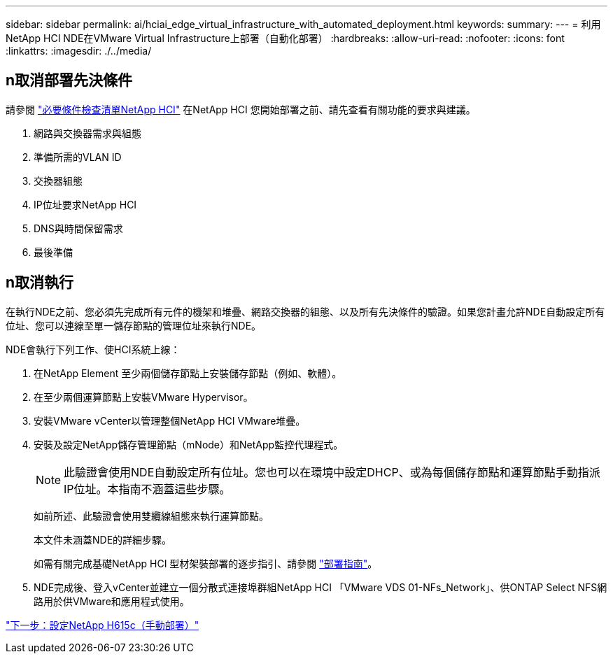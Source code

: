 ---
sidebar: sidebar 
permalink: ai/hciai_edge_virtual_infrastructure_with_automated_deployment.html 
keywords:  
summary:  
---
= 利用NetApp HCI NDE在VMware Virtual Infrastructure上部署（自動化部署）
:hardbreaks:
:allow-uri-read: 
:nofooter: 
:icons: font
:linkattrs: 
:imagesdir: ./../media/




== n取消部署先決條件

請參閱 https://library.netapp.com/ecm/ecm_download_file/ECMLP2798490["必要條件檢查清單NetApp HCI"^] 在NetApp HCI 您開始部署之前、請先查看有關功能的要求與建議。

. 網路與交換器需求與組態
. 準備所需的VLAN ID
. 交換器組態
. IP位址要求NetApp HCI
. DNS與時間保留需求
. 最後準備




== n取消執行

在執行NDE之前、您必須先完成所有元件的機架和堆疊、網路交換器的組態、以及所有先決條件的驗證。如果您計畫允許NDE自動設定所有位址、您可以連線至單一儲存節點的管理位址來執行NDE。

NDE會執行下列工作、使HCI系統上線：

. 在NetApp Element 至少兩個儲存節點上安裝儲存節點（例如、軟體）。
. 在至少兩個運算節點上安裝VMware Hypervisor。
. 安裝VMware vCenter以管理整個NetApp HCI VMware堆疊。
. 安裝及設定NetApp儲存管理節點（mNode）和NetApp監控代理程式。
+

NOTE: 此驗證會使用NDE自動設定所有位址。您也可以在環境中設定DHCP、或為每個儲存節點和運算節點手動指派IP位址。本指南不涵蓋這些步驟。

+
如前所述、此驗證會使用雙纜線組態來執行運算節點。

+
本文件未涵蓋NDE的詳細步驟。

+
如需有關完成基礎NetApp HCI 型材架裝部署的逐步指引、請參閱 http://docs.netapp.com/hci/topic/com.netapp.doc.hci-ude-180/home.html?cp=3_0["部署指南"^]。

. NDE完成後、登入vCenter並建立一個分散式連接埠群組NetApp HCI 「VMware VDS 01-NFs_Network」、供ONTAP Select NFS網路用於供VMware和應用程式使用。


link:hciai_edge_netapp_h615cmanual_deployment.html["下一步：設定NetApp H615c（手動部署）"]
